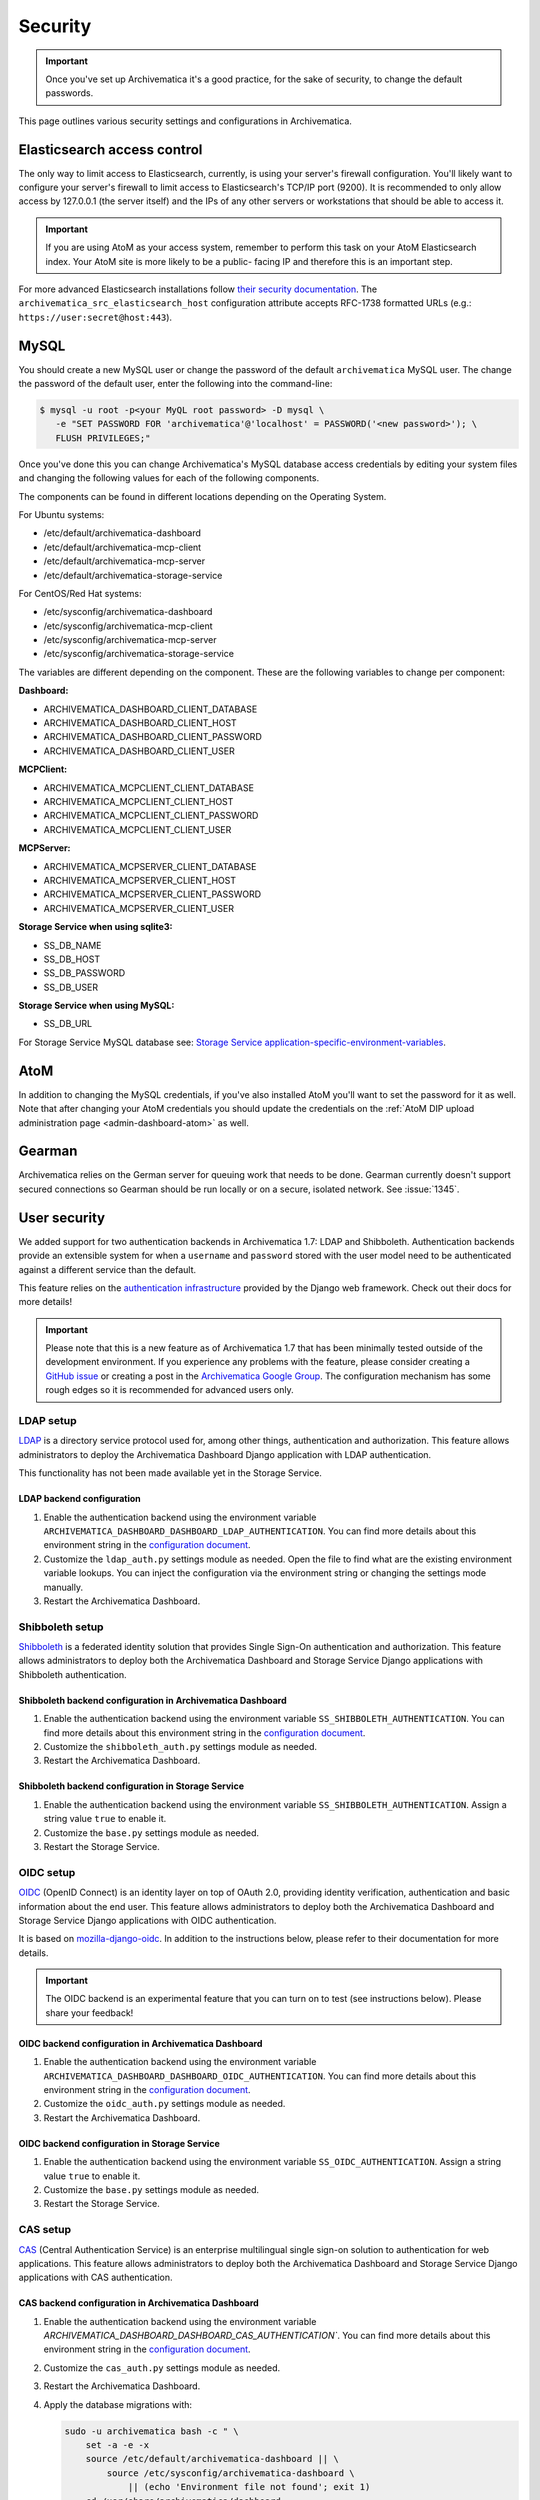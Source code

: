 .. _security:

========
Security
========

.. important::

   Once you've set up Archivematica it's a good practice, for the sake of
   security, to change the default passwords.

This page outlines various security settings and configurations in
Archivematica.

.. _elasticsearch-security:

Elasticsearch access control
----------------------------

The only way to limit access to Elasticsearch, currently, is using your
server's firewall configuration. You'll likely want to configure your server's
firewall to limit access to Elasticsearch's TCP/IP port (9200). It is
recommended to only allow access by 127.0.0.1 (the server itself) and the IPs
of any other servers or workstations that should be able to access it.

.. important::

   If you are using AtoM as your access system, remember to perform this task on
   your AtoM Elasticsearch index. Your AtoM site is more likely to be a public-
   facing IP and therefore this is an important step.

For more advanced Elasticsearch installations follow `their security
documentation <elasticsearch-security-external_>`_. The
``archivematica_src_elasticsearch_host`` configuration attribute accepts
RFC-1738 formatted URLs (e.g.: ``https://user:secret@host:443``).

.. _mysql-security:

MySQL
-----

You should create a new MySQL user or change the password of the default
``archivematica`` MySQL user. The change the password of the default user, enter
the following into the command-line:

.. code:: bash

   $ mysql -u root -p<your MyQL root password> -D mysql \
      -e "SET PASSWORD FOR 'archivematica'@'localhost' = PASSWORD('<new password>'); \
      FLUSH PRIVILEGES;"

Once you've done this you can change Archivematica's MySQL database access
credentials by editing your system files and changing the following values for
each of the following components.

The components can be found in different locations depending on the Operating
System.

For Ubuntu systems:

* /etc/default/archivematica-dashboard
* /etc/default/archivematica-mcp-client
* /etc/default/archivematica-mcp-server
* /etc/default/archivematica-storage-service

For CentOS/Red Hat systems:

* /etc/sysconfig/archivematica-dashboard
* /etc/sysconfig/archivematica-mcp-client
* /etc/sysconfig/archivematica-mcp-server
* /etc/sysconfig/archivematica-storage-service

The variables are different depending on the component. These are the following
variables to change per component:

**Dashboard:**

* ARCHIVEMATICA_DASHBOARD_CLIENT_DATABASE
* ARCHIVEMATICA_DASHBOARD_CLIENT_HOST
* ARCHIVEMATICA_DASHBOARD_CLIENT_PASSWORD
* ARCHIVEMATICA_DASHBOARD_CLIENT_USER

**MCPClient:**

* ARCHIVEMATICA_MCPCLIENT_CLIENT_DATABASE
* ARCHIVEMATICA_MCPCLIENT_CLIENT_HOST
* ARCHIVEMATICA_MCPCLIENT_CLIENT_PASSWORD
* ARCHIVEMATICA_MCPCLIENT_CLIENT_USER

**MCPServer:**

* ARCHIVEMATICA_MCPSERVER_CLIENT_DATABASE
* ARCHIVEMATICA_MCPSERVER_CLIENT_HOST
* ARCHIVEMATICA_MCPSERVER_CLIENT_PASSWORD
* ARCHIVEMATICA_MCPSERVER_CLIENT_USER

**Storage Service when using sqlite3:**

* SS_DB_NAME
* SS_DB_HOST
* SS_DB_PASSWORD
* SS_DB_USER

**Storage Service when using MySQL:**

* SS_DB_URL

For Storage Service MySQL database see:
`Storage Service application-specific-environment-variables`_.


.. _atom-security:

AtoM
----

In addition to changing the MySQL credentials, if you've also installed AtoM
you'll want to set the password for it as well. Note that after changing your
AtoM credentials you should update the credentials on the
:ref:`AtoM DIP upload administration page <admin-dashboard-atom>` as well.

.. _gearman-security:

Gearman
-------

Archivematica relies on the German server for queuing work that needs to be
done. Gearman currently doesn't support secured connections so Gearman should
be run locally or on a secure, isolated network. See :issue:`1345`.

.. _user-security:

User security
-------------

We added support for two authentication backends in Archivematica 1.7: LDAP and
Shibboleth. Authentication backends provide an extensible system for when a
``username`` and ``password`` stored with the user model need to be
authenticated against a different service than the default.

This feature relies on the `authentication infrastructure <django-auth-infra_>`_
provided by the Django web framework. Check out their docs for more details!

.. important::

   Please note that this is a new feature as of Archivematica 1.7 that has been
   minimally tested outside of the development environment. If you experience
   any problems with the feature, please consider creating a
   `GitHub issue <am-gh-issues_>`_ or creating a post in the
   `Archivematica Google Group <am-google-groups_>`_. The configuration
   mechanism has some rough edges so it is recommended for advanced users only.

.. _ldap-setup:

LDAP setup
==========

`LDAP <ldap_>`_ is a directory service protocol used for, among other things,
authentication and authorization. This feature allows administrators to deploy
the Archivematica Dashboard Django application with LDAP authentication.

This functionality has not been made available yet in the Storage Service.

LDAP backend configuration
++++++++++++++++++++++++++

#. Enable the authentication backend using the environment variable
   ``ARCHIVEMATICA_DASHBOARD_DASHBOARD_LDAP_AUTHENTICATION``. You can find more
   details about this environment string in the
   `configuration document <am-dashboard-config_>`_.

#. Customize the ``ldap_auth.py`` settings module as needed. Open the file to
   find what are the existing environment variable lookups. You can inject the
   configuration via the environment string or changing the settings mode
   manually.

#. Restart the Archivematica Dashboard.

.. _shibboleth-setup:

Shibboleth setup
================

`Shibboleth <shibboleth_>`_ is a federated identity solution that provides
Single Sign-On authentication and authorization. This feature allows
administrators to deploy both the Archivematica Dashboard and Storage Service
Django applications with Shibboleth authentication.

Shibboleth backend configuration in Archivematica Dashboard
+++++++++++++++++++++++++++++++++++++++++++++++++++++++++++

#. Enable the authentication backend using the environment variable
   ``SS_SHIBBOLETH_AUTHENTICATION``. You can find more details about this
   environment string in the `configuration document <am-dashboard-config_>`_.

#. Customize the ``shibboleth_auth.py`` settings module as needed.

#. Restart the Archivematica Dashboard.

Shibboleth backend configuration in Storage Service
+++++++++++++++++++++++++++++++++++++++++++++++++++

#. Enable the authentication backend using the environment variable
   ``SS_SHIBBOLETH_AUTHENTICATION``. Assign a string value ``true`` to enable
   it.

#. Customize the ``base.py`` settings module as needed.

#. Restart the Storage Service.

.. _oidc-setup:

OIDC setup
==========

`OIDC <oidc_>`_ (OpenID Connect) is an identity layer on top of OAuth 2.0, providing
identity verification, authentication and basic information about the end user. This
feature allows administrators to deploy both the Archivematica Dashboard and Storage
Service Django applications with OIDC authentication.

It is based on `mozilla-django-oidc <mozilla-django-oidc-docs_>`_. In addition
to the instructions below, please refer to their documentation for more
details.

.. important::

   The OIDC backend is an experimental feature that you can turn on to test
   (see instructions below). Please share your feedback!

OIDC backend configuration in Archivematica Dashboard
+++++++++++++++++++++++++++++++++++++++++++++++++++++

#. Enable the authentication backend using the environment variable
   ``ARCHIVEMATICA_DASHBOARD_DASHBOARD_OIDC_AUTHENTICATION``. You can find more
   details about this environment string in the
   `configuration document <am-dashboard-config_>`_.

#. Customize the ``oidc_auth.py`` settings module as needed.

#. Restart the Archivematica Dashboard.

OIDC backend configuration in Storage Service
+++++++++++++++++++++++++++++++++++++++++++++

#. Enable the authentication backend using the environment variable
   ``SS_OIDC_AUTHENTICATION``. Assign a string value ``true`` to enable
   it.

#. Customize the ``base.py`` settings module as needed.

#. Restart the Storage Service.

.. _cas-setup:

CAS setup
=========

`CAS <cas_>`_ (Central Authentication Service) is an enterprise multilingual
single sign-on solution to authentication for web applications. This feature
allows administrators to deploy both the Archivematica Dashboard and Storage
Service Django applications with CAS authentication.

CAS backend configuration in Archivematica Dashboard
++++++++++++++++++++++++++++++++++++++++++++++++++++

#. Enable the authentication backend using the environment variable
   `ARCHIVEMATICA_DASHBOARD_DASHBOARD_CAS_AUTHENTICATION``. You can find more
   details about this environment string in the
   `configuration document <am-dashboard-config_>`_.

#. Customize the ``cas_auth.py`` settings module as needed.

#. Restart the Archivematica Dashboard.

#. Apply the database migrations with:

   .. code:: bash

    sudo -u archivematica bash -c " \
        set -a -e -x
        source /etc/default/archivematica-dashboard || \
            source /etc/sysconfig/archivematica-dashboard \
                || (echo 'Environment file not found'; exit 1)
        cd /usr/share/archivematica/dashboard
        /usr/share/archivematica/virtualenvs/archivematica/bin/python \
            manage.py migrate \
    ";


CAS backend configuration in Storage Service
++++++++++++++++++++++++++++++++++++++++++++

#. Enable the authentication backend using the environment variable
   ``SS_CAS_AUTHENTICATION``. Assign a string value ``true`` to enable
   it.

#. Customize the ``base.py`` settings module as needed.

#. Restart the Storage Service.

#. Apply the database migrations with:

   .. code:: bash

    sudo -u archivematica bash -c " \
        set -a -e -x
        source /etc/default/archivematica-storage-service || \
            source /etc/sysconfig/archivematica-storage-service \
                || (echo 'Environment file not found'; exit 1)
        cd /usr/lib/archivematica/storage-service
        /usr/share/archivematica/virtualenvs/archivematica-storage-service/bin/python \
            manage.py migrate
    ";


.. _csp-setup:

CSP setup
=========

`CSP <csp_>`_ (Content Security Policy) is an added layer of security
that helps to detect and mitigate certain types of attacks, including
Cross Site Scripting (XSS) and data injection attacks. This feature
allows administrators to deploy both the Archivematica Dashboard and
Storage Service Django applications with CSP headers.

It is based on the `django-csp <django-csp-docs_>`_ package. In
addition to the instructions below, please refer to their
documentation for more details.

.. important::

   The CSP support is an experimental feature that you can turn on to
   test (see instructions below). Please share your feedback!

CSP configuration in Archivematica Dashboard
++++++++++++++++++++++++++++++++++++++++++++

#. Enable CSP support using the environment variable
   ``ARCHIVEMATICA_DASHBOARD_DASHBOARD_CSP_ENABLED``. You can find
   more details about this environment string in the `configuration
   document <am-dashboard-config_>`_.

#. A small set of header policies are loaded from the
   ``settings.components.csp`` module, but you can provide your own
   overrides through a Python module and set its path in the
   ``CSP_SETTINGS_FILE`` Django setting.

#. Restart the Archivematica Dashboard.

CSP backend configuration in Storage Service
++++++++++++++++++++++++++++++++++++++++++++

#. Enable CSP support using the environment variable
   ``SS_CSP_ENABLED``. Assign a string value ``true`` to enable it.

#. A small set of header policies are loaded from the
   ``settings.components.csp`` module, but you can provide your own
   overrides through a Python module and set its path in the
   ``CSP_SETTINGS_FILE`` Django setting.

#. Restart the Storage Service.

.. _ca-root-certificates:

CA certificates
---------------

Archivematica uses a HTTP library called `Requests <requests_>`_. There are
`two main approaches <requests-cas_>`_ for dealing with the updates of the root
CAs sets:

Upgrade the ``certifi`` package frequently
==========================================

This is how you can update ``certifi`` inside the virtual environment:

.. code:: bash

   $ sudo /usr/share/archivematica/virtualenvs/archivematica/bin/pip install -U certifi

The services need to be restarted after the update, for example if you are
using systemd:

.. code:: bash

   $ sudo systemctl restart archivematica-dashboard
   $ sudo systemctl restart archivematica-mcp-client
   $ sudo systemctl restart archivematica-storage-service

Use the environment string REQUESTS_CA_BUNDLE
=============================================

Requests honours the environment string ``REQUESTS_CA_BUNDLE`` so the
administrator can indicate a custom bundle which could be the system's CA
bundle.

- The Ubuntu system's CA bundle file is
  :file:`/etc/ssl/certs/ca-certificates.crt`.
- The CentOS system's CA bundle file is
  :file:`/etc/pki/tls/certs/ca-bundle.crt`.

On Ubuntu, add the following line to the :file:`/etc/default/archivematica-*`
files to use the system's CA bundle:

.. code:: bash

   REQUESTS_CA_BUNDLE=/etc/ssl/certs/ca-certificates.crt

On CentOS, add the following line to the :file:`/etc/default/archivematica-*`
files to use the system's CA bundle:

.. code:: bash

   REQUESTS_CA_BUNDLE=/etc/pki/tls/certs/ca-bundle.crt

Trusting additional CAs
+++++++++++++++++++++++

If you are using ``REQUESTS_CA_BUNDLE`` you may want to trust additional CAs.

On CentOS:

- Copy the ``.crt`` file to ``/etc/pki/ca-trust/source/anchors`` on your
  CentOS machine.
- Run the `update-ca-trust extract` command.

The :file:`/etc/pki/tls/certs/ca-bundle.crt` file is a symbolic link that
refers to the consolidated output created by the ``update-ca-trust`` command.

On Ubuntu:

- Copy the .crt file to :file:`/usr/local/share/ca-certificates` on your Ubuntu
  machine.
- Run the `update-ca-certificates` command.

This will create a new :file:`/etc/ssl/certs/ca-certificates.crt` file.


:ref:`Back to the top <security>`

.. _django-auth-infra: https://docs.djangoproject.com/en/2.0/topics/auth/customizing/#authentication-backends
.. _am-gh-issues: https://github.com/artefactual/archivematica/issues
.. _am-google-groups: https://groups.google.com/forum/#!forum/archivematica
.. _am-dashboard-config: https://github.com/artefactual/archivematica/blob/stable/1.13.x/src/dashboard/install/README.md
.. _am-ldap-auth-mod: https://github.com/artefactual/archivematica/blob/stable/1.13.x/src/dashboard/src/settings/components/ldap_auth.py
.. _am-shib-auth-mod: https://github.com/artefactual/archivematica/blob/stable/1.13.x/src/dashboard/src/settings/components/shibboleth_auth.py
.. _ldap: https://en.wikipedia.org/wiki/Lightweight_Directory_Access_Protocol
.. _shibboleth: https://www.shibboleth.net/
.. _oidc: https://openid.net/connect/
.. _cas: https://www.apereo.org/projects/cas
.. _csp: https://developer.mozilla.org/en-US/docs/Web/HTTP/CSP
.. _requests: https://requests.readthedocs.io/en/master/
.. _requests-cas: https://requests.readthedocs.io/en/master/user/advanced/#ca-certificates
.. _elasticsearch-security-external: https://www.elastic.co/guide/en/x-pack/current/elasticsearch-security.html
.. _Storage Service application-specific-environment-variables: https://github.com/artefactual/archivematica-storage-service/blob/18b9a77ce1a6789be00159289fb48f4edc46065e/install/README.md#application-specific-environment-variables
.. _mozilla-django-oidc-docs: https://mozilla-django-oidc.readthedocs.io/en/stable/
.. _django-csp-docs: https://django-csp.readthedocs.io/en/latest/
